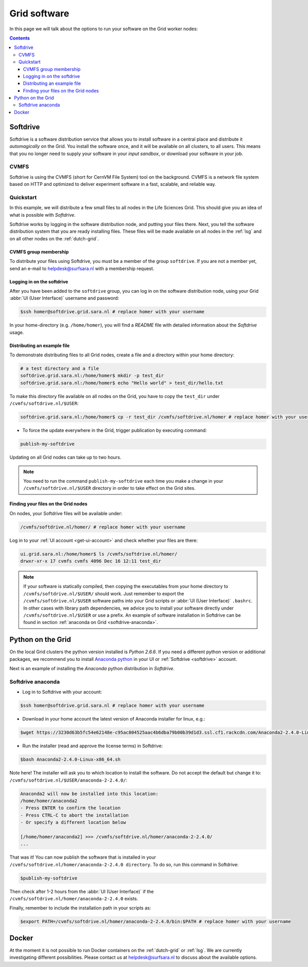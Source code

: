 .. _grid-software:

*************
Grid software
*************


In this page we will talk about the options to run your software on the Grid worker nodes:

.. contents:: 
    :depth: 4
    

.. _softdrive:

=========
Softdrive 
=========

Softdrive is a software distribution service that allows you to install software in a central place and distribute it *automagically* on the Grid. You install the software once, and it will be available on all clusters, to all users. This means that you no longer need to supply your software in your *input sandbox*, or download your software in your job.


.. _cvmfs:

CVMFS
=====

Softdrive is using the CVMFS (short for CernVM File System) tool on the background. CVMFS is a network file system based on HTTP and optimized to deliver experiment software in a fast, scalable, and reliable way. 


Quickstart
==========

In this example, we will distribute a few small files to all nodes in the Life Sciences Grid. This should give you an idea of what is possible with *Softdrive*.

Softdrive works by logging in the software distribution node, and putting your files there. Next, you tell the software distribution system that you are ready installing files. These files will be made available on all nodes in the :ref:`lsg` and on all other nodes on the :ref:`dutch-grid`.


CVMFS group membership
----------------------

To distribute your files using Softdrive, you must be a member of the group ``softdrive``. If you are not a member yet, send an e-mail to helpdesk@surfsara.nl with a membership request.


Logging in on the softdrive 
---------------------------

After you have been added to the ``softdrive`` group, you can log in on the software distribution node, using your Grid :abbr:`UI (User Interface)` username and password:

.. code-block:: console

	$ssh homer@softdrive.grid.sara.nl # replace homer with your username

In your home-directory (e.g. ``/home/homer``), you will find a *README* file with detailed information about the *Softdrive* usage.


Distributing an example file
----------------------------

To demonstrate distributing files to all Grid nodes, create a file and a directory within your home directory:

.. code-block:: bash

    # a test directory and a file
    softdrive.grid.sara.nl:/home/homer$ mkdir -p test_dir
    softdrive.grid.sara.nl:/home/homer$ echo "Hello world" > test_dir/hello.txt

To make this directory file available on all nodes on the Grid, you have to copy the ``test_dir`` under ``/cvmfs/softdrive.nl/$USER``:

.. code-block:: bash

    softdrive.grid.sara.nl:/home/homer$ cp -r test_dir /cvmfs/softdrive.nl/homer # replace homer with your username

* To force the update everywhere in the Grid, trigger publication by executing command:

.. code-block:: bash

    publish-my-softdrive
    
Updating on all Grid nodes can take up to two hours.

.. note:: You need to run the command ``publish-my-softdrive`` each time you make a change in your ``/cvmfs/softdrive.nl/$USER`` directory in order to take effect on the Grid sites.

 
Finding your files on the Grid nodes
------------------------------------

On nodes, your Softdrive files will be available under:

.. code-block:: console

	/cvmfs/softdrive.nl/homer/ # replace homer with your username
  
Log in to your :ref:`UI account <get-ui-account>` and check whether your files are there:

.. code-block:: console  
  
    ui.grid.sara.nl:/home/homer$ ls /cvmfs/softdrive.nl/homer/ 
    drwxr-xr-x 17 cvmfs cvmfs 4096 Dec 16 12:11 test_dir
    

.. note:: If your software is statically compiled, then copying the executables from your home directory to ``/cvmfs/softdrive.nl/$USER/`` should work. Just remember to export the ``/cvmfs/softdrive.nl/$USER`` software paths into your Grid scripts or :abbr:`UI (User Interface)` ``.bashrc``. In other cases with library path dependencies, we advice you to install your software directly under ``/cvmfs/softdrive.nl/$USER`` or use a prefix. An example of software installation in Softdrive can be found in section :ref:`anaconda on Grid <softdrive-anaconda>`.


.. _python-grid:

==================
Python on the Grid
==================

On the local Grid clusters the python version installed is *Python 2.6.6*. If you need a different python version or additional packages, we recommend you to install `Anaconda python`_ in your UI or :ref:`Softdrive <softdrive>` account.

Next is an example of installing the *Anaconda* python distribution in *Softdrive*.

.. _softdrive-anaconda:
 
Softdrive anaconda 
================== 
 
* Log in to Softdrive with your account:

.. code-block:: console  
 
   $ssh homer@softdrive.grid.sara.nl # replace homer with your username

* Download in your home account the latest version of Anaconda installer for linux, e.g.:

.. code-block:: console  

   $wget https://3230d63b5fc54e62148e-c95ac804525aac4b6dba79b00b39d1d3.ssl.cf1.rackcdn.com/Anaconda2-2.4.0-Linux-x86_64.sh 

* Run the installer (read and approve the license terms) in Softdrive:

.. code-block:: console  

   $bash Anaconda2-2.4.0-Linux-x86_64.sh

Note here! The installer will ask you to which location to install the software. Do not accept the default but change it to: ``/cvmfs/softdrive.nl/$USER/anaconda-2-2.4.0/``:

.. code-block:: console  
    
    Anaconda2 will now be installed into this location:
    /home/homer/anaconda2
    - Press ENTER to confirm the location
    - Press CTRL-C to abort the installation
    - Or specify a different location below

    [/home/homer/anaconda2] >>> /cvmfs/softdrive.nl/homer/anaconda-2-2.4.0/
    ...

That was it! You can now publish the software that is installed in your ``/cvmfs/softdrive.nl/homer/anaconda-2-2.4.0 directory``. To do so, run this command in Softdrive:

.. code-block:: console  

    $publish-my-softdrive

Then check after 1-2 hours from the :abbr:`UI (User Interface)` if the ``/cvmfs/softdrive.nl/homer/anaconda-2-2.4.0`` exists.

Finally, remember to include the installation path in your scripts as:

.. code-block:: console  

    $export PATH=/cvmfs/softdrive.nl/homer/anaconda-2-2.4.0/bin:$PATH # replace homer with your username
  
  
  
.. _docker:

======
Docker
====== 

At the moment it is not possible to run Docker containers on the :ref:`dutch-grid` or :ref:`lsg`. We are currently investigating different possibilities. Please contact us at helpdesk@surfsara.nl to discuss about the available options.



.. Links:

.. _`Anaconda python`: https://www.continuum.io/downloads
